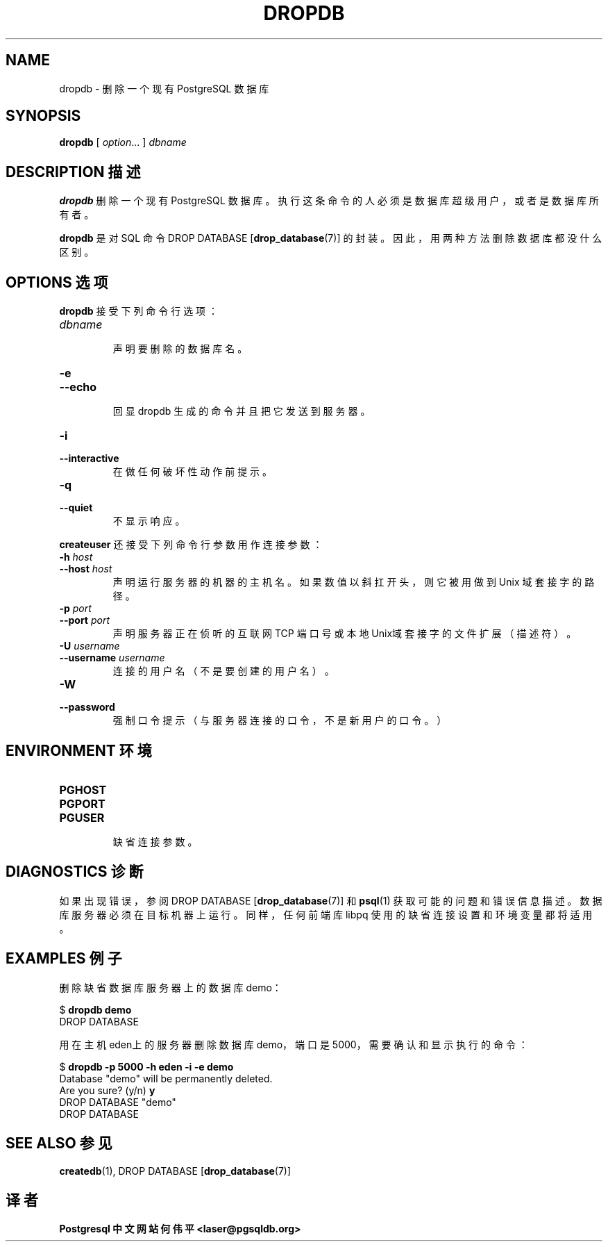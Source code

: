 .TH "DROPDB" "1" "2003-11-02" "Application" "PostgreSQL Client Applications"
.SH NAME
dropdb \- 删除一个现有 PostgreSQL 数据库

.SH SYNOPSIS
.sp
\fBdropdb\fR\fR [ \fR\fB\fIoption\fB\fR...\fB \fR\fR]\fR \fB\fIdbname\fB\fR
.SH "DESCRIPTION 描述"
.PP
\fBdropdb\fR 删除一个现有 PostgreSQL 数据库。 执行这条命令的人必须是数据库超级用户，或者是数据库所有者。
.PP
\fBdropdb\fR 是对 SQL 命令 DROP DATABASE [\fBdrop_database\fR(7)]  的封装。因此，用两种方法删除数据库都没什么区别。
.SH "OPTIONS 选项"
.PP
\fBdropdb\fR 接受下列命令行选项：
.TP
\fB\fIdbname\fB\fR
 声明要删除的数据库名。
.TP
\fB-e\fR
.TP
\fB--echo\fR
 回显 dropdb 生成的命令并且把它发送到服务器。
.TP
\fB-i\fR
.TP
\fB--interactive\fR
 在做任何破坏性动作前提示。
.TP
\fB-q\fR
.TP
\fB--quiet\fR
 不显示响应。
.PP
.PP
\fBcreateuser\fR 还接受下列命令行参数用作连接参数：
.TP
\fB-h \fIhost\fB\fR
.TP
\fB--host \fIhost\fB\fR
 声明运行服务器的机器的主机名。 如果数值以斜扛开头，则它被用做到 Unix 域套接字的路径。
.TP
\fB-p \fIport\fB\fR
.TP
\fB--port \fIport\fB\fR
 声明服务器 正在侦听的互联网 TCP 端口号或本地Unix域套接字的文件扩展（描述符）。
.TP
\fB-U \fIusername\fB\fR
.TP
\fB--username \fIusername\fB\fR
 连接的用户名（不是要创建的用户名）。
.TP
\fB-W\fR
.TP
\fB--password\fR
 强制口令提示（与服务器连接的口令，不是新用户的口令。）
.PP
.SH "ENVIRONMENT 环境"
.TP
\fBPGHOST\fR
.TP
\fBPGPORT\fR
.TP
\fBPGUSER\fR
 缺省连接参数。
.SH "DIAGNOSTICS 诊断"
.PP
 如果出现错误，参阅 DROP DATABASE  [\fBdrop_database\fR(7)]  和 \fBpsql\fR(1) 获取可能的问题和错误信息描述。 数据库服务器必须在目标机器上运行。同样，任何前端库 libpq  使用的缺省连接设置和环境变量都将适用。
.SH "EXAMPLES 例子"
.PP
 删除缺省数据库服务器上的数据库 demo：
.sp
.nf
$ \fBdropdb demo\fR
DROP DATABASE
.sp
.fi
.PP
 用在主机eden上的服务器删除数据库demo， 端口是 5000，需要确认和显示执行的命令：
.sp
.nf
$ \fBdropdb -p 5000 -h eden -i -e demo\fR
Database "demo" will be permanently deleted.
Are you sure? (y/n) \fBy\fR
DROP DATABASE "demo"
DROP DATABASE
.sp
.fi
.SH "SEE ALSO 参见"
\fBcreatedb\fR(1), DROP DATABASE [\fBdrop_database\fR(7)]

.SH "译者"
.B Postgresql 中文网站
.B 何伟平 <laser@pgsqldb.org>
